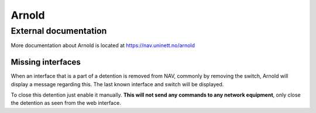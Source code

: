 ======
Arnold
======

External documentation
----------------------

More documentation about Arnold is located at https://nav.uninett.no/arnold


Missing interfaces
==================

When an interface that is a part of a detention is removed from NAV, commonly
by removing the switch, Arnold will display a message regarding this. The
last known interface and switch will be displayed.

To close this detention just enable it manually. **This will not send any
commands to any network equipment**, only close the detention as seen from
the web interface.
